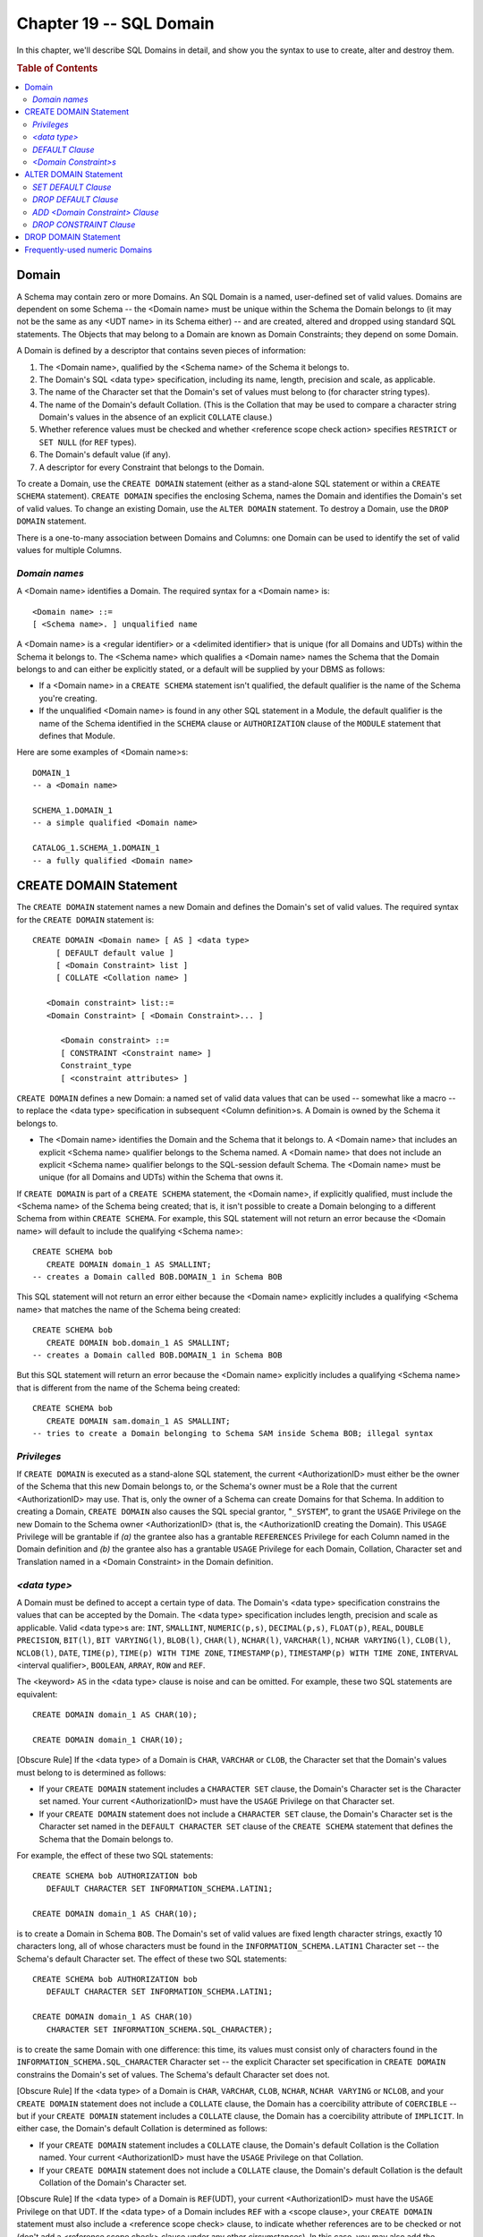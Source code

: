 .. highlight:: text

========================
Chapter 19 -- SQL Domain
========================

In this chapter, we'll describe SQL Domains in detail, and show you the 
syntax to use to create, alter and destroy them.

.. rubric:: Table of Contents

.. contents::
    :local:

Domain
======

A Schema may contain zero or more Domains. An SQL Domain is a named, 
user-defined set of valid values. Domains are dependent on some Schema -- the 
<Domain name> must be unique within the Schema the Domain belongs to (it may 
not be the same as any <UDT name> in its Schema either) -- and are created, 
altered and dropped using standard SQL statements. The Objects that may belong 
to a Domain are known as Domain Constraints; they depend on some Domain. 

A Domain is defined by a descriptor that contains seven pieces of information:

1. The <Domain name>, qualified by the <Schema name> of the Schema it belongs 
   to.

2. The Domain's SQL <data type> specification, including its name, length, 
   precision and scale, as applicable.

3. The name of the Character set that the Domain's set of values must belong 
   to (for character string types).

4. The name of the Domain's default Collation. (This is the Collation that 
   may be used to compare a character string Domain's values in the absence of 
   an explicit ``COLLATE`` clause.)

5. Whether reference values must be checked and whether <reference scope 
   check action> specifies ``RESTRICT`` or ``SET NULL`` (for ``REF`` types).

6. The Domain's default value (if any).

7. A descriptor for every Constraint that belongs to the Domain.

To create a Domain, use the ``CREATE DOMAIN`` statement (either as a 
stand-alone SQL statement or within a ``CREATE SCHEMA`` statement). ``CREATE 
DOMAIN`` specifies the enclosing Schema, names the Domain and identifies the 
Domain's set of valid values. To change an existing Domain, use the ``ALTER 
DOMAIN`` statement. To destroy a Domain, use the ``DROP DOMAIN`` statement. 

There is a one-to-many association between Domains and Columns: one Domain 
can be used to identify the set of valid values for multiple Columns.

*Domain names*
--------------

A <Domain name> identifies a Domain. The required syntax for a <Domain name> 
is:

::

    <Domain name> ::=
    [ <Schema name>. ] unqualified name

A <Domain name> is a <regular identifier> or a <delimited identifier> that is
unique (for all Domains and UDTs) within the Schema it belongs to. The <Schema
name> which qualifies a <Domain name> names the Schema that the Domain belongs
to and can either be explicitly stated, or a default will be supplied by 
your DBMS as follows:

* If a <Domain name> in a ``CREATE SCHEMA`` statement isn't qualified, the 
  default qualifier is the name of the Schema you're creating.

* If the unqualified <Domain name> is found in any other SQL statement in a 
  Module, the default qualifier is the name of the Schema identified in the 
  ``SCHEMA`` clause or ``AUTHORIZATION`` clause of the ``MODULE`` statement 
  that defines that Module.

Here are some examples of <Domain name>s:

::

   DOMAIN_1
   -- a <Domain name>

   SCHEMA_1.DOMAIN_1
   -- a simple qualified <Domain name>

   CATALOG_1.SCHEMA_1.DOMAIN_1
   -- a fully qualified <Domain name>

CREATE DOMAIN Statement
=======================

The ``CREATE DOMAIN`` statement names a new Domain and defines the Domain's 
set of valid values. The required syntax for the ``CREATE DOMAIN`` statement 
is:

::

    CREATE DOMAIN <Domain name> [ AS ] <data type>
         [ DEFAULT default value ]
         [ <Domain Constraint> list ]
         [ COLLATE <Collation name> ]

       <Domain constraint> list::=
       <Domain Constraint> [ <Domain Constraint>... ]

          <Domain constraint> ::=
          [ CONSTRAINT <Constraint name> ]
          Constraint_type
          [ <constraint attributes> ]

``CREATE DOMAIN`` defines a new Domain: a named set of valid data values that 
can be used -- somewhat like a macro -- to replace the <data type> 
specification in subsequent <Column definition>s. A Domain is owned by the 
Schema it belongs to. 

* The <Domain name> identifies the Domain and the Schema that it
  belongs to. A <Domain name> that includes an explicit <Schema name> qualifier
  belongs to the Schema named. A <Domain name> that does not include an 
  explicit <Schema name> qualifier belongs to the SQL-session default Schema. 
  The <Domain name> must be unique (for all Domains and UDTs) within the 
  Schema that owns it.

If ``CREATE DOMAIN`` is part of a ``CREATE SCHEMA`` statement, the <Domain 
name>, if explicitly qualified, must include the <Schema name> of the Schema 
being created; that is, it isn't possible to create a Domain belonging to a 
different Schema from within ``CREATE SCHEMA``. For example, this SQL statement 
will not return an error because the <Domain name> will default to include the 
qualifying <Schema name>: 

::

   CREATE SCHEMA bob
      CREATE DOMAIN domain_1 AS SMALLINT;
   -- creates a Domain called BOB.DOMAIN_1 in Schema BOB

This SQL statement will not return an error either because the <Domain name>
explicitly includes a qualifying <Schema name> that matches the name of the
Schema being created:

::

   CREATE SCHEMA bob
      CREATE DOMAIN bob.domain_1 AS SMALLINT;
   -- creates a Domain called BOB.DOMAIN_1 in Schema BOB

But this SQL statement will return an error because the <Domain name>
explicitly includes a qualifying <Schema name> that is different from the name
of the Schema being created:

::

   CREATE SCHEMA bob
      CREATE DOMAIN sam.domain_1 AS SMALLINT;
   -- tries to create a Domain belonging to Schema SAM inside Schema BOB; illegal syntax

*Privileges*
------------

If ``CREATE DOMAIN`` is executed as a stand-alone SQL statement, the current 
<AuthorizationID> must either be the owner of the Schema that this new Domain 
belongs to, or the Schema's owner must be a Role that the current 
<AuthorizationID> may use. That is, only the owner of a Schema can create 
Domains for that Schema. In addition to creating a Domain, ``CREATE DOMAIN`` 
also causes the SQL special grantor, "``_SYSTEM``", to grant the ``USAGE`` 
Privilege on the new Domain to the Schema owner <AuthorizationID> (that is, the 
<AuthorizationID creating the Domain). This ``USAGE`` Privilege will be 
grantable if *(a)* the grantee also has a grantable ``REFERENCES`` Privilege 
for each Column named in the Domain definition and *(b)* the grantee also has a 
grantable ``USAGE`` Privilege for each Domain, Collation, Character set and 
Translation named in a <Domain Constraint> in the Domain definition. 

*<data type>*
-------------

A Domain must be defined to accept a certain type of data. The Domain's <data 
type> specification constrains the values that can be accepted by the Domain. 
The <data type> specification includes length, precision and scale as 
applicable. Valid <data type>s are: ``INT``, ``SMALLINT``, ``NUMERIC(p,s)``, 
``DECIMAL(p,s)``, ``FLOAT(p)``, ``REAL``, ``DOUBLE PRECISION``, ``BIT(l)``, 
``BIT VARYING(l)``, ``BLOB(l)``, ``CHAR(l)``, ``NCHAR(l)``, ``VARCHAR(l)``, 
``NCHAR VARYING(l)``, ``CLOB(l)``, ``NCLOB(l)``, ``DATE``, ``TIME(p)``, 
``TIME(p) WITH TIME ZONE``, ``TIMESTAMP(p)``, ``TIMESTAMP(p) WITH TIME ZONE``, 
``INTERVAL`` <interval qualifier>, ``BOOLEAN``, ``ARRAY``, ``ROW`` and ``REF``. 

The <keyword> ``AS`` in the <data type> clause is noise and can be omitted. 
For example, these two SQL statements are equivalent:

::

   CREATE DOMAIN domain_1 AS CHAR(10);

   CREATE DOMAIN domain_1 CHAR(10);

[Obscure Rule] If the <data type> of a Domain is ``CHAR``, ``VARCHAR`` or 
``CLOB``, the Character set that the Domain's values must belong to is 
determined as follows: 

* If your ``CREATE DOMAIN`` statement includes a ``CHARACTER SET`` clause, the
  Domain's Character set is the Character set named. Your current
  <AuthorizationID> must have the ``USAGE`` Privilege on that Character set.

* If your ``CREATE DOMAIN`` statement does not include a ``CHARACTER SET``
  clause, the Domain's Character set is the Character set named in the 
  ``DEFAULT CHARACTER SET`` clause of the ``CREATE SCHEMA`` statement that 
  defines the Schema that the Domain belongs to.

For example, the effect of these two SQL statements:

::

   CREATE SCHEMA bob AUTHORIZATION bob
      DEFAULT CHARACTER SET INFORMATION_SCHEMA.LATIN1;

   CREATE DOMAIN domain_1 AS CHAR(10);

is to create a Domain in Schema ``BOB``. The Domain's set of valid values are
fixed length character strings, exactly 10 characters long, all of whose
characters must be found in the ``INFORMATION_SCHEMA.LATIN1`` Character set 
-- the Schema's default Character set. The effect of these two SQL statements:

::

   CREATE SCHEMA bob AUTHORIZATION bob
      DEFAULT CHARACTER SET INFORMATION_SCHEMA.LATIN1;

   CREATE DOMAIN domain_1 AS CHAR(10)
      CHARACTER SET INFORMATION_SCHEMA.SQL_CHARACTER);

is to create the same Domain with one difference: this time, its values must 
consist only of characters found in the ``INFORMATION_SCHEMA.SQL_CHARACTER`` 
Character set -- the explicit Character set specification in ``CREATE DOMAIN`` 
constrains the Domain's set of values. The Schema's default Character set does 
not. 

[Obscure Rule] If the <data type> of a Domain is ``CHAR``, ``VARCHAR``, 
``CLOB``, ``NCHAR``, ``NCHAR VARYING`` or ``NCLOB``, and your ``CREATE DOMAIN`` 
statement does not include a ``COLLATE`` clause, the Domain has a coercibility 
attribute of ``COERCIBLE`` -- but if your ``CREATE DOMAIN`` statement includes 
a ``COLLATE`` clause, the Domain has a coercibility attribute of ``IMPLICIT``. 
In either case, the Domain's default Collation is determined as follows: 

* If your ``CREATE DOMAIN`` statement includes a ``COLLATE`` clause, the
  Domain's default Collation is the Collation named. Your current
  <AuthorizationID> must have the ``USAGE`` Privilege on that Collation.

* If your ``CREATE DOMAIN`` statement does not include a ``COLLATE`` clause,
  the Domain's default Collation is the default Collation of the Domain's 
  Character set.

[Obscure Rule] If the <data type> of a Domain is ``REF``\(UDT), your current 
<AuthorizationID> must have the ``USAGE`` Privilege on that UDT. If the <data 
type> of a Domain includes ``REF`` with a <scope clause>, your ``CREATE 
DOMAIN`` statement must also include a <reference scope check> clause, to 
indicate whether references are to be checked or not (don't add a <reference 
scope check> clause under any other circumstances). In this case, you may also 
add the optional <reference scope check action> clause, to indicate the action 
to be taken whenever a Column based on this Domain is the subject of a 
``DELETE`` statement. If you omit the <reference scope check action> clause, it 
defaults to ``ON DELETE RESTRICT``. 

* If a Domain is defined with ``REFERENCES ARE CHECKED`` and a <scope
  clause> naming one or more Tables is included in the ``CREATE DOMAIN`` 
  statement, then there is an implied ``DEFERRABLE INITIALLY IMMEDIATE`` 
  Constraint on the new Domain which checks that the values of every Column 
  based on the Domain are also found in the system generated Column of each 
  Table named in the <scope clause>. In this case, if the <reference scope 
  check action> is ``SET NULL`` then, prior to deleting any rows from the 
  Tables that own a Column based on this Domain, your DBMS will *(a)* 
  execute a ``SET CONSTRAINT`` statement that sets the implied Constraint's 
  constraint check time to ``DEFERRED``, *(b)* ``DELETE`` the rows as 
  required, *(c)* set the value of the system generated Column in each Table 
  named in the <scope clause> to ``NULL``, for each row that matched the 
  deleted rows and *(d)* execute a ``SET CONSTRAINT`` statement that sets 
  the implied Constraint's constraint check time to ``IMMEDIATE``.

*DEFAULT Clause*
----------------

The optional ``DEFAULT`` clause defines the Domain's default value: the value 
to insert whenever a Column based on this Domain is the target of an ``INSERT`` 
statement that doesn't include an explicit value for that Column. The 
``DEFAULT`` options are: ``DEFAULT`` <literal>, ``DEFAULT CURRENT_DATE``, 
``DEFAULT CURRENT_TIME(p)``, ``DEFAULT CURRENT_TIMESTAMP(p)``, ``DEFAULT 
LOCALTIME(p)``, ``DEFAULT LOCALTIMESTAMP(p)``, ``DEFAULT USER``, ``DEFAULT 
CURRENT_USER``, ``DEFAULT SESSION_USER``, ``DEFAULT SYSTEM_USER``, ``DEFAULT 
CURRENT_PATH``, ``DEFAULT ARRAY[]``, ``DEFAULT ARRAY??(??)`` and ``DEFAULT 
NULL`` -- see "<default clause>" in our chapter on Tables. For example, this 
SQL statement creates a Domain whose default value is the <character string 
literal> ``'bobby'``: 

::

   CREATE DOMAIN domain_1 AS VARCHAR(15)
      DEFAULT 'bobby';

And this SQL statement creates a Domain whose default value is the value 
returned by the ``CURRENT_DATE`` function:

::

   CREATE DOMAIN domain_1 AS DATE
      DEFAULT CURRENT_DATE;

*<Domain Constraint>s*
----------------------

The optional <Domain Constraint> list clause of ``CREATE DOMAIN`` is used to 
define zero or more <Constraint>s on the Domain: the Constraint rules will 
restrict the Domain's set of valid values -- see our chapter on Constraints and 
Assertions. The syntax ``CREATE DOMAIN <Domain name> AS <data type> DEFAULT 
default value <Domain Constraint> <Domain Constraint>`` defines a 
Domain whose definition includes two <Domain Constraint>s. Here is an example: 

::

   CREATE DOMAIN domain_1 AS SMALLINT
      DEFAULT 150
      CONSTRAINT constraint_1
         CHECK (VALUE IS NOT NULL) NOT DEFERRABLE
      CONSTRAINT constraint_2
         CHECK (VALUE BETWEEN -1000 AND 9999) DEFERRABLE INITIALLY IMMEDIATE;

In this example, ``DOMAIN_1`` has a default value of 150 and is constrained to 
accept only integers that fall into ``SMALLINT``'s range. The Domain is further 
constrained (by ``CONSTRAINT_1``) not to accept null values and (by 
``CONSTRAINT_2``) to accept only values between -1000 and +9999. Since a 
<Domain Constraint>'s search condition may not be recursive, this SQL statement 
will return an error because the <Domain Constraint> refers to the Domain it 
belongs to: 

::

   CREATE DOMAIN domain_1 AS FLOAT
      CONSTRAINT constraint_1
         CHECK (VALUE IN (domain_1) NOT DEFERRABLE);

If you want to restrict your code to Core SQL, don't use the ``CREATE DOMAIN`` statement.

ALTER DOMAIN Statement
======================

The ``ALTER DOMAIN`` statement changes a Domain's definition. The required 
syntax for the ``ALTER DOMAIN`` statement is:

::

    ALTER DOMAIN <Domain name> <alter domain action>

       <alter domain action> ::=
       SET DEFAULT default value |
       DROP DEFAULT |
       ADD <Domain Constraint> |
       DROP CONSTRAINT <Constraint name>

The <Domain name> must identify an existing Domain whose owner is either the
current <AuthorizationID> or a Role that the current <AuthorizationID> may
use. That is, only the <AuthorizationID> that owns the Domain may alter it.
Every Column that is based on the Domain will be affected by the change.

*SET DEFAULT Clause*
--------------------

The effect of ``ALTER DOMAIN`` <Domain name> ``SET DEFAULT`` default value, 
e.g.:

::

   ALTER DOMAIN domain_1 SET DEFAULT 200;

is that the default value of the Domain named will be changed. (You can use 
this version of ``ALTER DOMAIN`` either to add a default value to a Domain or 
to change a Domain's existing default value.) The ``ALTER DOMAIN ... SET 
DEFAULT`` options are: ``DEFAULT`` <literal>, ``DEFAULT CURRENT_DATE``, 
``DEFAULT CURRENT_TIME(p)``, ``DEFAULT CURRENT_TIMESTAMP(p)``, ``DEFAULT 
LOCALTIME(p)``, ``DEFAULT LOCALTIMESTAMP(p)``, ``DEFAULT USER``, ``DEFAULT 
CURRENT_USER``, ``DEFAULT SESSION_USER``, ``DEFAULT SYSTEM_USER``, ``DEFAULT 
CURRENT_PATH``, ``DEFAULT ARRAY[]``, ``DEFAULT ARRAY??(??)`` and ``DEFAULT 
NULL`` -- see "<default clause>", in our chapter on Tables. 

*DROP DEFAULT Clause*
---------------------

The effect of ``ALTER DOMAIN`` <Domain name> ``DROP DEFAULT``, e.g.:

::

   ALTER DOMAIN domain_1 DROP DEFAULT;

is that the default value of the Domain named will be removed from the Domain's 
definition>. (You'll get a syntax error if the Domain's definition doesn't 
include a default value.) Before removing the default value from the Domain's 
definition, your DBMS will first check the definitions of every Column based on 
the Domain for a default value. If a dependent <Column definition> has no 
default value, your DBMS will add the Domain's default value to the <Column 
definition>. For example, the effect of this SQL statement: 

::

   ALTER domain_1 DROP DEFAULT;

is twofold. First, the definition of every Column dependent on ``DOMAIN_1`` 
will be checked for a Column default value. If none is found, the default value 
from the Domain definition is added to the <Column definition> to ensure that 
the Column is not left without a default value for future insertions. The 
second effect is that the Domain's default value is removed from the definition 
of ``DOMAIN_1``. 

*ADD <Domain Constraint> Clause*
--------------------------------

The effect of ``ALTER DOMAIN`` <Domain name> ``ADD`` <Domain Constraint>, e.g.:

::

   ALTER DOMAIN domain_1 ADD CONSTRAINT constraint_1
      CHECK(VALUE IS NOT NULL) NOT DEFERRABLE;

is that one <Domain Constraint> is added to the definition of the Domain named
-- see "<Domain Constraint>" in our chapter on Constraints and Assertions.

*DROP CONSTRAINT Clause*
------------------------

The effect of ``ALTER DOMAIN`` <Domain name> ``DROP CONSTRAINT`` <Constraint 
name>, e.g.:

::

   ALTER DOMAIN domain_1 DROP CONSTRAINT constraint_1;

is that the Constraint named is removed from the definition of the Domain that
owns it. (Note: If the dropped Constraint caused one or more Columns to have
the "known not nullable" nullability characteristic, then the affected
Columns' nullability characteristic becomes "possibly nullable" unless some
other Constraint also constrains them to non-null values.)

If you want to restrict your code to Core SQL, don't use the ``ALTER 
DOMAIN`` statement.

DROP DOMAIN Statement
=====================

The ``DROP DOMAIN`` statement destroys a Domain. The required syntax for the 
``DROP DOMAIN`` statement is:

::

    DROP DOMAIN <Domain name> {RESTRICT | CASCADE}

The <Domain name> must identify an existing Domain whose owner is either the
current <AuthorizationID> or a Role that the current <AuthorizationID> may
use. That is, only the <AuthorizationID> that owns the Domain may drop it.

The effect of ``DROP DOMAIN`` <Domain name> ``RESTRICT``, e.g.:

::

   DROP DOMAIN domain_1 RESTRICT;

is that the Domain named is destroyed, provided that *(a)* no Columns are based 
on the Domain and *(b)* that the Domain isn't referred to in any View 
definition, Constraint or Assertion definition, or SQL routine. That is, 
``RESTRICT`` ensures that only a Domain with no dependent Objects can be 
destroyed. If the Domain is used by any other Object, ``DROP DOMAIN ... 
RESTRICT`` will fail. 

The effect of ``DROP DOMAIN`` <Domain name> ``CASCADE``, e.g.:

::

   DROP DOMAIN domain_1 CASCADE;

is that the Domain named is destroyed.

Successfully dropping a Domain has a five-fold effect:

1. The Domain named is destroyed.

2. All Privileges held on the Domain by the <AuthorizationID> that owns
   it are revoked (by the SQL special grantor, "``_SYSTEM``") with a 
   ``CASCADE`` revoke behaviour, so that all Privileges held on the Domain 
   by any other <AuthorizationID> are also revoked.

3. The definition of every Column based on the Domain is changed: the
   <Domain name> is removed and the Domain's <data type> specification is 
   added. If the <Column definition> has no default value, the Domain's 
   default value is added. If the <Column definition> has no ``COLLATE`` 
   clause, the Domain's ``COLLATE`` clause is added, provided that the 
   <AuthorizationID> has the ``USAGE`` Privilege on the Collation named.

4. The definition of every Table that owns a Column based on the Domain is 
   changed: a <Table Constraint> that is equivalent to every applicable 
   <Domain Constraint> is added, provided that the <AuthorizationID> has all 
   the Privileges needed to add such <Table Constraint>s.

5. All SQL routines, Views and Constraints that depend on the Domain are 
   dropped with a ``CASCADE`` drop behaviour.

If you want to restrict your code to Core SQL, don't use the ``DROP DOMAIN`` 
statement.

Frequently-used numeric Domains
===============================

Any business needs to store "money" -- usually a signed decimal with two fixed 
digits after the decimal point; and "interest" -- usually an unsigned decimal 
with 3 digits after the decimal point. Some SQL DBMSs have special data types 
for business needs, but Standard SQL doesn't, so this is a good place to use a 
Domain. For example, these four SQL statements define and utilize two numeric 
Domains: 

::

   CREATE DOMAIN MONEY_ AS DECIMAL(8,2));

   CREATE DOMAIN INTEREST_ AS DECIMAL(5,3));

   ALTER DOMAIN INTEREST_ ADD CONSTRAINT constraint_1
      CHECK (VALUE >= 00.000);

   CREATE TABLE Money_Examples (
      money_column_1 MONEY_,
      interest_column_1 INTEREST_,
      money_column_2 MONEY_,
      interest_column_2 INTEREST_);

In this example, the first two SQL statements create two Domains named 
``MONEY_`` and ``INTEREST_``. The third SQL statement adds a Constraint to 
``INTEREST_`` Domain: it must always have a value greater than or equal to 
zero. Lastly, the Domains are used in a ``CREATE TABLE`` statement -- this 
saves a bit of typing, but more importantly, using the Domains makes it clear 
that money and interest fields are being defined -- rather than merely vague, 
generic decimal fields. 

SQL provides a predefined unsigned-integer Domain, called ``CARDINAL_NUMBER``, 
that you could use on the theory that anything predefined is better than a 
roll-your-own. Since all predefined Objects are belong to 
``INFORMATION_SCHEMA``, use a <Schema name> qualifier when making Columns with 
``CARDINAL_NUMBER`` -- for example: 

::

   ALTER TABLE Exact_Examples ADD COLUMN
      occurrence_cardinal INFORMATION_SCHEMA.CARDINAL_NUMBER;

This definition will cause this SQL statement to fail because 
``CARDINAL_NUMBER`` allows only unsigned numbers (that is, only numbers that 
are greater than or equal to zero): 

::

   UPDATE Exact_Examples SET
      occurrence_cardinal = -1;

But this SQL statement will work:

::

   UPDATE Exact_Examples SET
      occurrence_cardinal = +1;

.. NOTE::
   Numbers in a ``CARDINAL_NUMBER`` Domain don't have the same range as 
   C/Delphi "unsigned".